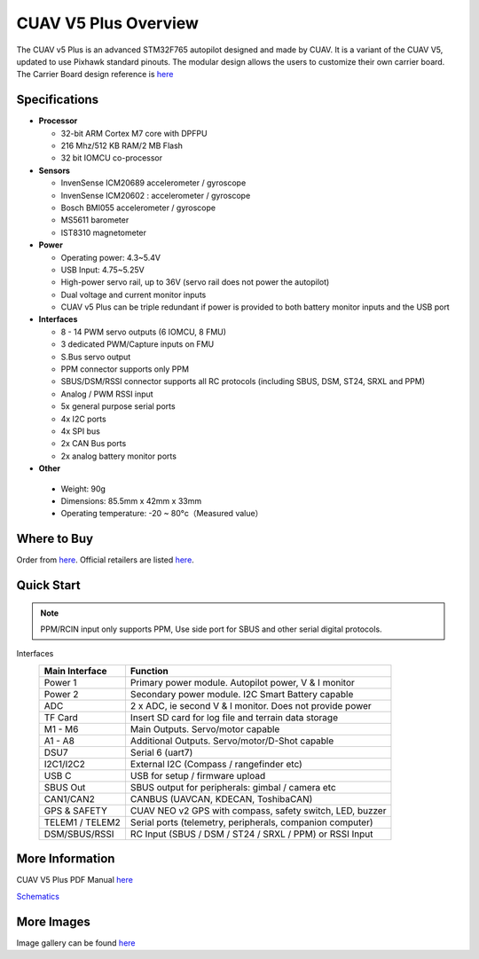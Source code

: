 .. _common-cuav-v5plus-overview:

=====================
CUAV V5 Plus Overview
=====================

.. image:: ../../../images/cuav_autopilot/v5plus/v5plus_01.png
    :target: ../_images/v5plus_01.png
    :width: 360px

The CUAV v5 Plus is an advanced STM32F765 autopilot designed and made by CUAV.
It is a variant of the CUAV V5, updated to use Pixhawk standard pinouts.
The modular design allows the users to customize their own carrier board.
The Carrier Board design reference is `here <https://github.com/cuav/hardware/tree/master/V5_Autopilot/V5%2B/V5%2BBASE>`__

Specifications
==============

-  **Processor**

   -  32-bit ARM Cortex M7 core with DPFPU
   -  216 Mhz/512 KB RAM/2 MB Flash
   -  32 bit IOMCU co-processor

-  **Sensors**

   -  InvenSense ICM20689 accelerometer / gyroscope
   -  InvenSense ICM20602 : accelerometer / gyroscope
   -  Bosch BMI055 accelerometer / gyroscope
   -  MS5611 barometer
   -  IST8310 magnetometer

-  **Power**

   -  Operating power: 4.3~5.4V
   -  USB Input: 4.75~5.25V
   -  High-power servo rail, up to 36V
      (servo rail does not power the autopilot)
   -  Dual voltage and current monitor inputs
   -  CUAV v5 Plus can be triple redundant if power is provided
      to both battery monitor inputs and the USB port

-  **Interfaces**

   -  8 - 14 PWM servo outputs (6 IOMCU, 8 FMU)
   -  3 dedicated PWM/Capture inputs on FMU
   -  S.Bus servo output
   -  PPM connector supports only PPM
   -  SBUS/DSM/RSSI connector supports all RC protocols (including SBUS, DSM, ST24, SRXL and PPM)
   -  Analog / PWM RSSI input
   -  5x general purpose serial ports
   -  4x I2C ports
   -  4x SPI bus
   -  2x CAN Bus ports
   -  2x analog battery monitor ports

-  **Other**

  -  Weight: 90g
  -  Dimensions: 85.5mm x 42mm x 33mm
  -  Operating temperature: -20 ~ 80°c（Measured value）


Where to Buy
============

Order from `here <https://store.cuav.net/index.php>`__.
Official retailers are listed `here  <https://leixun.aliexpress.com/>`__.

Quick Start
===========

.. note:: PPM/RCIN input only supports PPM, Use side port for SBUS and other serial digital protocols.

.. image:: ../../../images/cuav_autopilot/v5plus/v5plus_pinouts.png
    :target: ../_images/cuav_autopilot/v5plus/v5plus_pinouts.png

Interfaces
    +------------------+--------------------------------------------------------------+
    | Main Interface   | Function                                                     |
    +==================+==============================================================+
    | Power 1          |Primary power module. Autopilot power, V & I monitor          |
    +------------------+--------------------------------------------------------------+
    | Power 2          | Secondary power module. I2C Smart Battery capable            |
    +------------------+--------------------------------------------------------------+
    | ADC              | 2 x ADC, ie second V & I monitor.  Does not provide power    |
    +------------------+--------------------------------------------------------------+
    | TF Card          | Insert SD card for log file and terrain data storage         |
    +------------------+--------------------------------------------------------------+
    | M1 - M6          | Main Outputs.  Servo/motor capable                           |
    +------------------+--------------------------------------------------------------+
    | A1 - A8          | Additional Outputs. Servo/motor/D-Shot capable               |
    +------------------+--------------------------------------------------------------+
    | DSU7             | Serial 6 (uart7)                                             |
    +------------------+--------------------------------------------------------------+
    | I2C1/I2C2        | External I2C (Compass / rangefinder etc)                     |
    +------------------+--------------------------------------------------------------+
    | USB C            | USB for setup / firmware upload                              |
    +------------------+--------------------------------------------------------------+
    | SBUS Out         | SBUS output for peripherals: gimbal / camera etc             |
    +------------------+--------------------------------------------------------------+
    | CAN1/CAN2        | CANBUS (UAVCAN, KDECAN, ToshibaCAN)                          |
    +------------------+--------------------------------------------------------------+
    | GPS & SAFETY     | CUAV NEO v2 GPS with compass, safety switch, LED, buzzer     |
    +------------------+--------------------------------------------------------------+
    | TELEM1 / TELEM2  | Serial ports (telemetry, peripherals, companion computer)    |
    +------------------+--------------------------------------------------------------+
    | DSM/SBUS/RSSI    | RC Input (SBUS / DSM / ST24 / SRXL / PPM) or RSSI Input      |
    +------------------+--------------------------------------------------------------+

.. image:: ../../../images/cuav_autopilot/v5plus/v5plus_quickstart_01.png
        :target: ../_images/cuav_autopilot/v5plus/v5plus_quickstart_01.png


.. image:: ../../../images/cuav_autopilot/v5plus/v5plus_quickstart_02.png
       :target: ../_images/cuav_autopilot/v5plus/v5plus_quickstart_02.png


.. image:: ../../../images/cuav_autopilot/v5plus/v5plus_quickstart_03.png
       :target: ../_images/cuav_autopilot/v5plus/v5plus_quickstart_03.png


More Information
================

CUAV V5 Plus PDF Manual `here <http://manual.cuav.net/V5-Plus.pdf>`__

`Schematics <https://github.com/ArduPilot/Schematics/tree/master/CUAV>`__

More Images
===========

Image gallery can be found `here <https://github.com/ArduPilot/ardupilot_wiki/tree/master/images/cuav_autopilot/v5plus>`__
